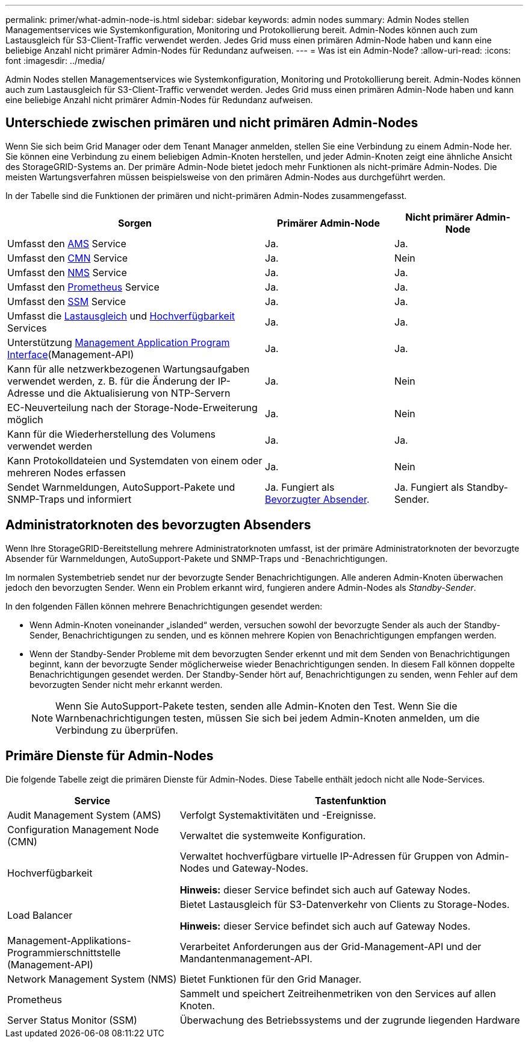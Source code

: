 ---
permalink: primer/what-admin-node-is.html 
sidebar: sidebar 
keywords: admin nodes 
summary: Admin Nodes stellen Managementservices wie Systemkonfiguration, Monitoring und Protokollierung bereit. Admin-Nodes können auch zum Lastausgleich für S3-Client-Traffic verwendet werden. Jedes Grid muss einen primären Admin-Node haben und kann eine beliebige Anzahl nicht primärer Admin-Nodes für Redundanz aufweisen. 
---
= Was ist ein Admin-Node?
:allow-uri-read: 
:icons: font
:imagesdir: ../media/


[role="lead"]
Admin Nodes stellen Managementservices wie Systemkonfiguration, Monitoring und Protokollierung bereit. Admin-Nodes können auch zum Lastausgleich für S3-Client-Traffic verwendet werden. Jedes Grid muss einen primären Admin-Node haben und kann eine beliebige Anzahl nicht primärer Admin-Nodes für Redundanz aufweisen.



== Unterschiede zwischen primären und nicht primären Admin-Nodes

Wenn Sie sich beim Grid Manager oder dem Tenant Manager anmelden, stellen Sie eine Verbindung zu einem Admin-Node her. Sie können eine Verbindung zu einem beliebigen Admin-Knoten herstellen, und jeder Admin-Knoten zeigt eine ähnliche Ansicht des StorageGRID-Systems an. Der primäre Admin-Node bietet jedoch mehr Funktionen als nicht-primäre Admin-Nodes. Die meisten Wartungsverfahren müssen beispielsweise von den primären Admin-Nodes aus durchgeführt werden.

In der Tabelle sind die Funktionen der primären und nicht-primären Admin-Nodes zusammengefasst.

[cols="2a,1a,1a"]
|===
| Sorgen | Primärer Admin-Node | Nicht primärer Admin-Node 


 a| 
Umfasst den <<ams,AMS>> Service
 a| 
Ja.
 a| 
Ja.



 a| 
Umfasst den <<cmn,CMN>> Service
 a| 
Ja.
 a| 
Nein



 a| 
Umfasst den <<nms,NMS>> Service
 a| 
Ja.
 a| 
Ja.



 a| 
Umfasst den <<prometheus,Prometheus>> Service
 a| 
Ja.
 a| 
Ja.



 a| 
Umfasst den <<ssm,SSM>> Service
 a| 
Ja.
 a| 
Ja.



 a| 
Umfasst die <<load-balancer,Lastausgleich>> und <<high-availability,Hochverfügbarkeit>> Services
 a| 
Ja.
 a| 
Ja.



 a| 
Unterstützung <<mgmt-api,Management Application Program Interface>>(Management-API)
 a| 
Ja.
 a| 
Ja.



 a| 
Kann für alle netzwerkbezogenen Wartungsaufgaben verwendet werden, z. B. für die Änderung der IP-Adresse und die Aktualisierung von NTP-Servern
 a| 
Ja.
 a| 
Nein



 a| 
EC-Neuverteilung nach der Storage-Node-Erweiterung möglich
 a| 
Ja.
 a| 
Nein



 a| 
Kann für die Wiederherstellung des Volumens verwendet werden
 a| 
Ja.
 a| 
Ja.



 a| 
Kann Protokolldateien und Systemdaten von einem oder mehreren Nodes erfassen
 a| 
Ja.
 a| 
Nein



 a| 
Sendet Warnmeldungen, AutoSupport-Pakete und SNMP-Traps und informiert
 a| 
Ja. Fungiert als <<preferred-sender,Bevorzugter Absender>>.
 a| 
Ja. Fungiert als Standby-Sender.

|===


== [[Preferred-Sender]]Administratorknoten des bevorzugten Absenders

Wenn Ihre StorageGRID-Bereitstellung mehrere Administratorknoten umfasst, ist der primäre Administratorknoten der bevorzugte Absender für Warnmeldungen, AutoSupport-Pakete und SNMP-Traps und -Benachrichtigungen.

Im normalen Systembetrieb sendet nur der bevorzugte Sender Benachrichtigungen. Alle anderen Admin-Knoten überwachen jedoch den bevorzugten Sender. Wenn ein Problem erkannt wird, fungieren andere Admin-Nodes als _Standby-Sender_.

In den folgenden Fällen können mehrere Benachrichtigungen gesendet werden:

* Wenn Admin-Knoten voneinander „islanded“ werden, versuchen sowohl der bevorzugte Sender als auch der Standby-Sender, Benachrichtigungen zu senden, und es können mehrere Kopien von Benachrichtigungen empfangen werden.
* Wenn der Standby-Sender Probleme mit dem bevorzugten Sender erkennt und mit dem Senden von Benachrichtigungen beginnt, kann der bevorzugte Sender möglicherweise wieder Benachrichtigungen senden. In diesem Fall können doppelte Benachrichtigungen gesendet werden. Der Standby-Sender hört auf, Benachrichtigungen zu senden, wenn Fehler auf dem bevorzugten Sender nicht mehr erkannt werden.
+

NOTE: Wenn Sie AutoSupport-Pakete testen, senden alle Admin-Knoten den Test. Wenn Sie die Warnbenachrichtigungen testen, müssen Sie sich bei jedem Admin-Knoten anmelden, um die Verbindung zu überprüfen.





== Primäre Dienste für Admin-Nodes

Die folgende Tabelle zeigt die primären Dienste für Admin-Nodes. Diese Tabelle enthält jedoch nicht alle Node-Services.

[cols="1a,2a"]
|===
| Service | Tastenfunktion 


 a| 
[[ams]]Audit Management System (AMS)
 a| 
Verfolgt Systemaktivitäten und -Ereignisse.



 a| 
[[cmn]]Configuration Management Node (CMN)
 a| 
Verwaltet die systemweite Konfiguration.



 a| 
[[Hochverfügbarkeit]]Hochverfügbarkeit
 a| 
Verwaltet hochverfügbare virtuelle IP-Adressen für Gruppen von Admin-Nodes und Gateway-Nodes.

*Hinweis:* dieser Service befindet sich auch auf Gateway Nodes.



 a| 
[[Load-Balancer]]Load Balancer
 a| 
Bietet Lastausgleich für S3-Datenverkehr von Clients zu Storage-Nodes.

*Hinweis:* dieser Service befindet sich auch auf Gateway Nodes.



 a| 
[[Management-API]]Management-Applikations-Programmierschnittstelle (Management-API)
 a| 
Verarbeitet Anforderungen aus der Grid-Management-API und der Mandantenmanagement-API.



 a| 
[[nms]]Network Management System (NMS)
 a| 
Bietet Funktionen für den Grid Manager.



 a| 
[[prometheus]]Prometheus
 a| 
Sammelt und speichert Zeitreihenmetriken von den Services auf allen Knoten.



 a| 
[[ssm]]Server Status Monitor (SSM)
 a| 
Überwachung des Betriebssystems und der zugrunde liegenden Hardware

|===